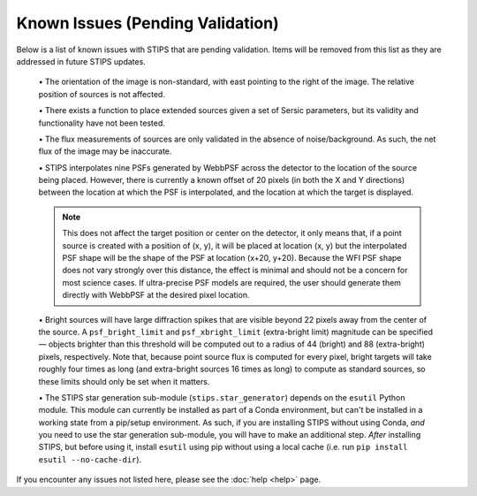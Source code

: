 *********************************
Known Issues (Pending Validation)
*********************************

Below is a list of known issues with STIPS that are pending validation. Items will be
removed from this list as they are addressed in future STIPS updates.

  \• The orientation of the image is non-standard, with east pointing to the right of the
  image. The relative position of sources is not affected.

  \• There exists a function to place extended sources given a set of Sersic parameters, but
  its validity and functionality have not been tested.

  \• The flux measurements of sources are only validated in the absence of noise/background.
  As such, the net flux of the image may be inaccurate.

  \• STIPS interpolates nine PSFs generated by WebbPSF across the detector to the location of the
  source being placed. However, there is currently a known offset of 20 pixels (in both the
  X and Y directions) between the location at which the PSF is interpolated, and the
  location at which the target is displayed.

  .. note::

    This does not affect the target position or center on the detector, it only means that,
    if a point source is created with a position of (x, y), it will be placed at location
    (x, y) but the interpolated PSF shape will be the shape of the PSF at location (x+20, y+20).
    Because the WFI PSF shape does not vary strongly over this distance, the effect is
    minimal and should not be a concern for most science cases. If ultra-precise PSF models
    are required, the user should generate them directly with WebbPSF at the desired pixel
    location.

  \• Bright sources will have large diffraction spikes that are visible beyond 22 pixels away
  from the center of the source. A ``psf_bright_limit`` and ``psf_xbright_limit`` (extra-bright limit)
  magnitude can be specified –– objects brighter than this threshold will be computed out
  to a radius of 44 (bright) and 88 (extra-bright) pixels, respectively. Note that,
  because point source flux is computed for every pixel, bright targets will take
  roughly four times as long (and extra-bright sources 16 times as long) to compute as
  standard sources, so these limits should only be set when it matters.

  \• The STIPS star generation sub-module (``stips.star_generator``) depends on the ``esutil``
  Python module. This module can currently be installed as part of a Conda environment, but
  can't be installed in a working state from a pip/setup environment. As such, if you are
  installing STIPS without using Conda, *and* you need to use the star generation sub-module,
  you will have to make an additional step. *After* installing STIPS, but before using it,
  install ``esutil`` using pip without using a local cache
  (i.e. run ``pip install esutil --no-cache-dir``).

If you encounter any issues not listed here, please see the :doc:`help <help>` page.
